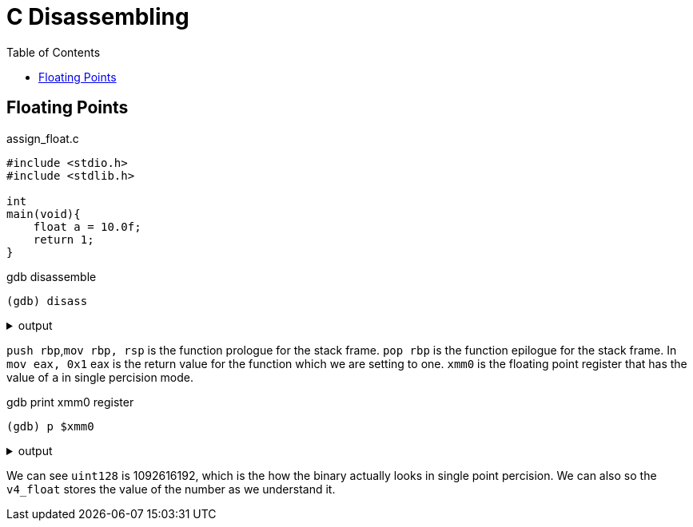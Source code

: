 = C Disassembling
:docinfo: shared
:source-highlighter: pygments
:pygments-style: monokai
:icons: font
:stem:
:toc: left

== Floating Points

.assign_float.c
[source, c]
----
#include <stdio.h>
#include <stdlib.h>

int
main(void){
    float a = 10.0f;
    return 1;
}
----

.gdb disassemble
[source, gdb]
----
(gdb) disass
----

.output
[%collapsible]
====
       0x0000555555555129 <+0>:     endbr64 
       0x000055555555512d <+4>:     push   rbp
       0x000055555555512e <+5>:     mov    rbp,rsp
       0x0000555555555131 <+8>:     movss  xmm0,DWORD PTR [rip+0xecb]        # 0x5555555560
    04
       0x0000555555555139 <+16>:    movss  DWORD PTR [rbp-0x4],xmm0
    => 0x000055555555513e <+21>:    mov    eax,0x1
       0x0000555555555143 <+26>:    pop    rbp
       0x0000555555555144 <+27>:    ret    
====

`push rbp`,`mov rbp, rsp` is the function prologue for the stack frame.
`pop rbp` is the function epilogue for the stack frame. In `mov eax, 0x1` eax is
the return value for the function which we are setting to one. `xmm0` is the
floating point register that has the value of `a` in single percision mode.

.gdb print xmm0 register
[source, gdb]
----
(gdb) p $xmm0
----

.output
[%collapsible]
====
    $2 = {
      v8_bfloat16 = {0, 10, 0, 0, 0, 0, 0, 0},
      v8_half = {0, 2.5625, 0, 0, 0, 0, 0, 0},
      v4_float = {10, 0, 0, 0},
      v2_double = {5.3982412455708344e-315, 0},
      v16_int8 = {0, 0, 32, 65, 0 <repeats 12 times>},
      v8_int16 = {0, 16672, 0, 0, 0, 0, 0, 0},
      v4_int32 = {1092616192, 0, 0, 0},
      v2_int64 = {1092616192, 0},
      uint128 = 1092616192
    }
====

We can see `uint128` is 1092616192, which is the how the binary actually looks
in single point percision. We can also so the `v4_float` stores the value of the
number as we understand it.
